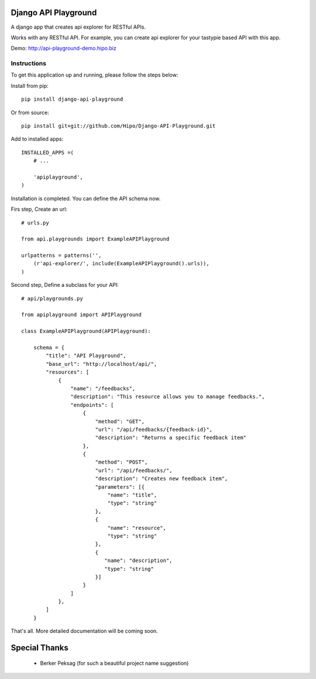 Django API Playground
=====================

A django app that creates api explorer for RESTful APIs.

Works with any RESTful API. For example, you can create api explorer for your tastypie based API with this app.

Demo: `http://api-playground-demo.hipo.biz <http://api-playground-demo.hipo.biz>`_

.. image:: https://github.com/hipo/Django-API-Playground/raw/master/docs/images/api-playground-2.png



Instructions
""""""""""""

To get this application up and running, please follow the steps below:

Install from pip::

    pip install django-api-playground

Or from source::

   pip install git+git://github.com/Hipo/Django-API-Playground.git

Add to installed apps::

    INSTALLED_APPS =(
        # ...

        'apiplayground',
    )

Installation is completed. You can define the API schema now.

Firs step, Create an url::

    # urls.py

    from api.playgrounds import ExampleAPIPlayground

    urlpatterns = patterns('',
        (r'api-explorer/', include(ExampleAPIPlayground().urls)),
    )

Second step, Define a subclass for your API::

    # api/playgrounds.py

    from apiplayground import APIPlayground

    class ExampleAPIPlayground(APIPlayground):

        schema = {
            "title": "API Playground",
            "base_url": "http://localhost/api/",
            "resources": [
                {
                    "name": "/feedbacks",
                    "description": "This resource allows you to manage feedbacks.",
                    "endpoints": [
                        {
                            "method": "GET",
                            "url": "/api/feedbacks/{feedback-id}",
                            "description": "Returns a specific feedback item"
                        },
                        {
                            "method": "POST",
                            "url": "/api/feedbacks/",
                            "description": "Creates new feedback item",
                            "parameters": [{
                                "name": "title",
                                "type": "string"
                            },
                            {
                                "name": "resource",
                                "type": "string"
                            },
                            {
                               "name": "description",
                               "type": "string"
                            }]
                        }
                    ]
                },
            ]
        }

That's all. More detailed documentation will be coming soon.

Special Thanks
==============

 - Berker Peksag (for such a beautiful project name suggestion)